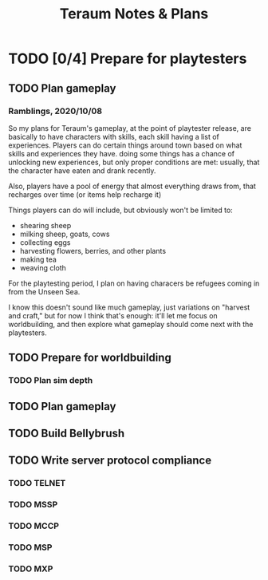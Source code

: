 #+title: Teraum Notes & Plans

* TODO [0/4] Prepare for playtesters
  DEADLINE: <2021-03-21 Sun>
** TODO Plan gameplay
*** Ramblings, 2020/10/08
So my plans for Teraum's gameplay, at the point of playtester release, are basically to have characters with skills, each skill having a list of experiences. Players can do certain things around town based on what skills and experiences they have. doing some things has a chance of unlocking new experiences, but only proper conditions are met: usually, that the character have eaten and drank recently.

Also, players have a pool of energy that almost everything draws from, that recharges over time (or items help recharge it)

Things players can do will include, but obviously won't be limited to:
- shearing sheep
- milking sheep, goats, cows
- collecting eggs
- harvesting flowers, berries, and other plants
- making tea
- weaving cloth

For the playtesting period, I plan on having characers be refugees coming in from the Unseen Sea.

I know this doesn't sound like much gameplay, just variations on "harvest and craft," but for now I think that's enough: it'll let me focus on worldbuilding, and then explore what gameplay should come next with the playtesters.
** TODO Prepare for worldbuilding
*** TODO Plan sim depth
** TODO Plan gameplay
** TODO Build Bellybrush
** TODO Write server protocol compliance
*** TODO TELNET
*** TODO MSSP
*** TODO MCCP
*** TODO MSP
*** TODO MXP
